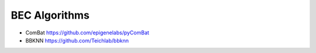BEC Algorithms
--------
* ComBat https://github.com/epigenelabs/pyComBat
* BBKNN https://github.com/Teichlab/bbknn
